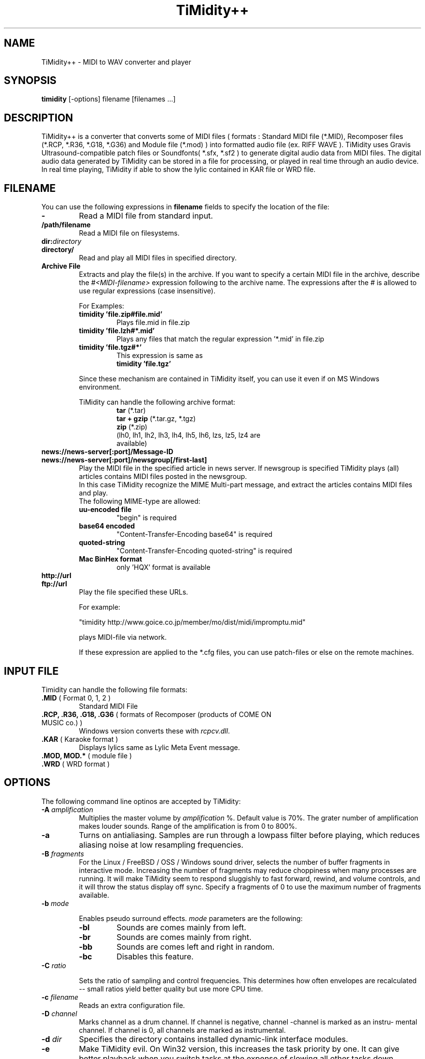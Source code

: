 .TH TiMidity++ 1 "Jan 06 1999" "1.0.0"
.SH NAME
TiMidity++ \- MIDI to WAV converter and player
.SH SYNOPSIS
.B timidity
[\-options] filename [filenames ...]
.P
.SH DESCRIPTION
TiMidity++ is a converter that converts some of MIDI files
( formats : Standard MIDI file (*.MID), Recomposer files (*.RCP, *.R36,
*.G18, *.G36) and Module file (*.mod) ) into formatted audio file
(ex. RIFF WAVE ).
TiMidity uses Gravis Ultrasound\-compatible patch files or 
Soundfonts( *.sfx, *.sf2 ) to generate digital audio data from MIDI files.
The digital audio data generated by TiMidity can be stored in a file for
processing, or played in real time through an audio device.
.br
In real time playing, TiMidity if able to show the lylic contained
in KAR file or WRD file.

.P
.SH FILENAME
You can use the following expressions in \fBfilename\fP fields
to specify the location of the file:
.TP
.B \-
Read a MIDI file from standard input.
.TP
.B /path/filename
Read a MIDI file on filesystems.
.TP
.BI dir: "directory"
.br
.ns
.TP
.B directory/
Read and play all MIDI files in specified directory.
.TP
.B Archive File
Extracts and play the file(s) in the archive.
If you want to specify a certain MIDI file in the archive,
describe the \fI#<MIDI\-filename>\fP expression following to the archive name.
The expressions after the \fI#\fP is allowed to use regular expressions
(case insensitive).

.RS
For Examples:
.TP
.B timidity "'file.zip#file.mid'"
Plays file.mid in file.zip
.TP
.B timidity "'file.lzh#*.mid'"
Plays any files that match the regular expression '*.mid' in file.zip
.TP
.B timidity "'file.tgz#*'"
This expression is same as
.br
\fBtimidity 'file.tgz'\fP
.PP
Since these mechanism are contained in TiMidity itself,
you can use it even if on MS Windows environment.
.PP

TiMidity can handle the following archive format:
.RS
.TP
\fBtar\fP (*.tar)
.TP
\fBtar + gzip\fP (*.tar.gz, *.tgz)
.TP
\fBzip\fP (*.zip)
.TP
.fBlzh\fP (*.lzh, *.lha)
(lh0, lh1, lh2, lh3, lh4, lh5, lh6, lzs, lz5, lz4 are available)
.RE
.RE

.TP
.B news://news\-server[:port]/Message\-ID
.br
.ns
.TP
.B news://news\-server[:port]/newsgroup[/first\-last]
Play the MIDI file in the specified article in news server.
If newsgroup is specified TiMidity plays (all) articles contains
MIDI files posted in the newsgroup.
.br
In this case TiMidity recognize the MIME Multi\-part message, and
extract the articles contains MIDI files and play.
.br
The following MIME\-type are allowed:
.RS
.TP
.B uu\-encoded file
"begin" is required
.TP
.B base64 encoded
"Content\-Transfer\-Encoding\: base64" is required
.TP
.B quoted\-string
"Content\-Transfer\-Encoding\: quoted\-string" is required
.TP
.B Mac BinHex format
only 'HQX' format is available
.RE

.TP
.B http://url
.br
.ns
.TP
.B ftp://url
Play the file specified these URLs.
.sp
For example:

"timidity http://www.goice.co.jp/member/mo/dist/midi/impromptu.mid"

.br
plays MIDI\-file via network.
.sp
If these expression are applied to the *.cfg files, you can use
patch\-files or else on the remote machines.

.P
.SH INPUT FILE
Timidity can handle the following file formats:
.TP
\fB .MID\fP ( Format 0, 1, 2 )
Standard MIDI File
.TP
\fB .RCP, .R36, .G18, .G36\fP ( formats of Recomposer (products of COME ON MUSIC co.) )
Windows version converts these with \fIrcpcv.dll\fP.
.TP
\fB .KAR\fP ( Karaoke format )
Displays lylics same as Lylic Meta Event message.
.TP
\fB .MOD, MOD.*\fP ( module file )
.TP
\fB .WRD\fP ( WRD format )

.P
.SH OPTIONS
The following command line optinos are accepted by TiMidity:

.TP
.B \-A \fIamplification\fP
Multiplies the master volume by \fIamplification\fP %.
Default value is 70%.
The grater number of amplification makes louder sounds. 
Range of the amplification is from 0 to 800%.

.TP
.B \-a
Turns on antialiasing. Samples are  run  through  a
lowpass filter before playing, which reduces aliasing
noise at low resampling frequencies.

.TP
.B \-B \fIfragments\fP
For the Linux / FreeBSD / OSS / Windows sound driver,
selects the number  of
buffer  fragments  in interactive mode.  Increasing
the number of fragments may reduce choppiness  when
many  processes are running.  It will make TiMidity
seem to respond sluggishly to fast forward, rewind,
and  volume  controls, and it will throw the status
display off sync.  Specify a fragments of 0 to  use
the maximum number of fragments available.

.TP
.B \-b \fImode\fP

Enables pseudo surround effects.
\fImode\fP parameters are the following:
.RS
.TP
.B \-bl
Sounds are comes mainly from left.
.TP
.B \-br
Sounds are comes mainly from right.
.TP
.B \-bb
Sounds are comes left and right in random.
.TP
.B \-bc
Disables this feature.
.RE

.TP
.BI \-C " ratio"

Sets the ratio of sampling and control frequencies.
This determines how often  envelopes  are  recalculated 
-- small ratios yield better quality but use
more CPU time.

.TP
.BI \-c " filename"
Reads an extra configuration file.

.TP
.BI \-D " channel"
Marks channel as a drum  channel.   If  channel  is
negative,  channel -channel is marked as an instru-
mental channel.  If channel is 0, all channels  are
marked as instrumental.

.TP
.BI \-d " dir"
Specifies the directory contains installed dynamic-link interface modules.

.TP
.B \-e
Make   TiMidity   evil.   On  Win32  version,  this
increases the task priority by  one.  It  can  give
better  playback  when  you  switch  tasks  at  the
expense of slowing all other tasks down.

.TP
.BI \-E " mode"
Set TiMidity extend modes. The following modes are available
(capitalized switch means disable this feature):
.RS
.TP
.B w/W
Enables/disables modulation controlling.
.TP
.B p/P
Enables/disables portamento controlling.
.TP
.B v/V
Enables/disables NRPM vibration.
.TP
.B r/R
Enables/disables reverb effect controlling.
.TP
.B c/C
Enables/disables chorus effect controlling.
.TP
.BI c " ratio"
Sets the chorus effect value of all channels to \fIratio\fP.
.TP
.B s/S
Enables/disables channel pressure controlling.
.TP
.B t/T
Enables/disables tracing all Text Meta Events.
.TP
.B o/O
Accepts/rejects pronouncing multiple same notes.
.TP
.BI m " HH"
Sets the manufacture ID to \fIHH\fP ( \fIHH\fP is the two hex-digits ).
.br
In addition if \fIHH\fP is \fIGM/gm\fP , \fIGS/gs\fP or  \fIXG/xg\fP
that are same as to \fI41\fP , \fI43\fP and \fI7e\fP.
.TP
.BI B " bank"
Sets the bank number of all channels to \fIbank\fP.
.RE

.TP
.B \-F
Turns  on  fast  panning to accommodate MIDI pieces
that expect panning  adjustments  to  affect  notes
that  are  already  playing.  Some files that don't
expect  this  have  a  habit  of  flipping  balance
rapidly  between  left  and  right, which can cause
severe popping when the -F flag is used.
.br
In current versions of TiMidity this option are toggled.

.TP
.B \-f
Toggles fast envelopes. This option makes TiMidity do fast
but the release time of the notes are shorten.

.TP
.BI \-g " sec"
Open the Sound-Spectrogram window. This option is activated if
the system has support for X Window System.

.TP
.B \-h
Show this help message.

.TP
.BI \-I " voice" [/c]
Uses the program number as the default  instrument.
Any  Program Change events in MIDI files will override
this option.
.br
If the \fIvoice\fP followed by \fI/c\fP the default program number
of the channel \fIc\fP is specified by the \fIvoice\fP.

.TP
.BI \-i " interface"
Selects the user interfaces from the compiled\-in
alternatives. \fIinterface\fP must be begun with one of the 
supported interface identifiers.  Run TiMidity with
the \-h option to see a list.  The following identifiers
may be available: 
.RS
.TP
.B \-id
dumb interface
.TP
.B \-in
ncurses interface(old version)
.TP
.B \-iN
NEW ncurses interface
.TP
.B \-is
slang interface
.TP
.B \-ia
X Ahtena Widget interface
.TP
.B \-ik
Tcl/Tk interface
.TP
.B \-im
motif interface
.TP
.B \-iT
vt100 interface
.TP
.B \-ie
Emacs interface (press \fBM\-x timidity\fP on \fIEmacs\fP)
.TP
.B \-ii
skin interface
.br
Environment variable \fBTIMIDITY_SKIN\fP must be specified with
path of the skin data(compressed data are also available).
.TP
.B Interface options
Option characters may be  added  immediately
after the interface identifier.  The following
options are recognized:
.PP
.TP
.B v
Increases verbosity level.  This option is cumulative.
.TP
.B q
Decreases verbosity level.  This option is cumulative.
.TP
.B t
Toggles trace mode.  In trace  mode,
TiMidity attempts  to  display  its
current state in real time.  For the
Linux  sound  driver, this is accomplished
through the use of short DMA
buffer fragments, which can be tuned
via the -B option.
.RE

.TP
.B \-j
This option enables to load the patch file while playing.

.TP
.B \-L " directory"
Adds \fIdirectory\fP to the library path.  Patch, configuration,
and  MIDI  files  are searched along this
path.  Directories  added  last  will  be  searched
first.   Note  that the current directory is always
searched first before the library path.

.TP
.BI \-n " degree"
Enables Noise Shaping Filter. \fIdegree\fP is from
\fI0\fP(min) to \fI4\fP(max).

.TP
.BI \-O " mode"
Selects the output mode from the compiled-in alternatives. 
mode must begin with one of the supported
output mode identifiers.  Run TiMidity with the  -h
option  to  see  a list.  The following identifiers
should be available in all versions:
.RS
.TP
.B \-Od
Outputs via audio device (default)
.TP
.B \-Or
Generate  raw  waveform  data.   All  format
options   are   supported.   Common  formats
include:
.RS
.TP
.B \-OrU
uLaw
.TP
.B \-Or1sl
16-bit signed linear PCM
.TP
.B \-Or8ul
8-bit unsigned linear PCM
.RE
.TP
.B \-Ou
Generate Sun Audio (au) file
.TP
.B \-Oa
Genetate AIFF file
.TP
.B \-Ow
Generate RIFF WAVE format output.  If output
is  directed  to  a non-seekable file, or if
TiMidity is interrupted before closing the
file, the file header will contain 0xFFFFFFFF in the RIFF and data
block length fields.  The popular sound conversion utility \fIsox\fP
is able to read such malformed files, so you can pipe data directly to
sox for on\-the\-fly conversion to other formats.
.TP
.B "Format options"
Option characters may be added immediately after the mode identifier
to change the output format.  The following options are recognized:
.RS
.LP
.TP
.B 8
8-bit sample width
.TP
.B 1
6-bit sample width
.TP
.B l
Linear encoding
.TP
.B U
uLaw (8-bit) encoding
.TP
.B M
Monophonic
.TP
.B S
Stereo
.TP
.B s
Signed output
.TP
.B u
Unsigned output
.TP
.B x
Byte-swapped output
.RE
.LP
Note that some options have no effect on some modes.  For example, you
cannot generate a byte-swapped RIFF WAVE file, or force uLaw output on
a Linux PCM device.
.RE
.LP
.TP
.BI \-o " filename"
Place output on \fIfilename\fP, which may be a file, device, or HP-UX
audio server, depending on the output mode selected with the \fB\-O\fP
option. The special filename ``\-'' causes output to be placed on
stdout.

.TP
.BI \-p " voices"
Sets polyphony (maximum number of simultaneous voices) to
\fIvoices\fP.

.TP
.BI \-Q " channel"
Causes \fIchannel\fP to be quiet.
If \fIchannel\fP is negative, channel \-\fIchannel\fP is turned back on.
If \fIchannel\fP is 0, all channels are turned on.
 
.TP
.BI \-R " value"
Enables Pseudo Reverb Mode. \fIvalue\fP are the following:
.RS
.TP
.B 0
Long slight release
.TP
.B 1
Long loud release
.TP
.B 2
Short release
.TP
.B 3
No release
.RE

.TP
.B \-r
This options causes another reverb effects.

.TP
.BI \-S " size"
Sets the re-sample cache size to \fIsize\fP bytes.
If \fIsize\fP equals to 0 any sample caches are disabled. 
Default value of \fIsize\fP is 2097152(2MB).

.TP
.BI \-s " frequency"
Sets the resampling frequency(\fBHz\fP or \fBkHz\fP). 
Not all sound devices are capable of all frequencies -- an approximate
frequency may be selected, depending on the implementation.

.TP
.BI -t " code"
Sets output coding of Japanese text. \fIcode\fP are the following:
.RS
.TP
.B auto
determined by \fILANG\fP environment variable.
.TP
.B ascii
Transrates non-ascii code to period.
.TP
.B euc
Outputs by EUC(Japan) coding.
.TP
.B jis
Outputs by JIS coding.
.TP
.B sjis
Outputs by SJIS coding.
.RE

.TP
.B \-U
Instructs TiMidity to unload all instruments from memory between
MIDI files.  This can reduce memory requirements when playing many
files in succession.

.TP
.BI \-w " mode"
Extend mode for MS\-Windows. The following options are available:
.RS
.TP
.BI \-w "r"
Use \fIrcpcv.dll\fP to play RCP/R36 files.
.TP
.BI \-w "R"
Not use \fIrcpcv.dll\fP (default).
.RE

.TP
.BI \-W " mode"
Play with WRD file.
\fImode\fP are the follwing:
.RS
.TP
.B x
X Window System mode
.TP
.B t
TTY mode
.TP
.B d
Dumb mode (outputs WRD events directry)
.TP
.B \-
not traces WRD
.RE
WRD mode must be with trace mode(option \fB\-i?t\fP) or 
timing of WRD events are terrible.

.TP
.B \-WR[opts]
Sets WRD options:
.RS
.TP
.B a1=b1,a2=b2, ...
Sets the WRD options. \fBan\fP is the name of option and \fBbn\fP is the
value.
.TP
.BI d="n"
Emulates timing(\fB@WAIT\fP,\fB@WMODE\fP) bugs of the original MIMPI player.
The emulate level is following:
.RS
.TP
.B -WRd=0
not emulates any bugs of MIMPI
.TP
.B -WRd=1
only emulates some bugs (default)
.TP
.B -WRd=2
emulates all known bugs
.RE

.TP
.BI F="filename"
Uses \fIfilename\fP as WRD file only  (input\-file\-name):r.wrd
(like csh syntax) is not available.
.TP
.BI f="filename"
Uses \fIfilername\fP as WRD file.
.RE

.TP
.BI \-x " string"
Configure TiMidity by the \fIstring\fP. The format of \fIstring\fP
is the same as timidity.cfg.
.br

For example:
.br
\fB\-x'bank 0\\n0 violin.pat'\fP
.br
Sets the instrument number 0 to violin.

Character \fB\\\fP(Ascii 0x5c) in the \fIstring\fP is treated 
as escape character like C literal. For example \fB\\n\fP is treated
as carridge return.
.RE

.P
.SH SEE ALSO
lsmidiprog(1), mididump(1), patinfo(1), sf2text(1), wav2pat(1), timidity.cfg(5)

.P
.SH COPYRIGHT
Copyright (C) 1999 Masanao Izumo <mo@goice.co.jp>
Copyright (C) 1995 Tuukka Toivonen <tt@cgs.fi>
.P
Original version was developed under the name of Tuukka Toivonen
<tt@cgs.fi> until the version of TiMidity-0.2i. His development was
discontinued because of his busy work.
.P
This program is free software; you can redistribute it and/or modify
it under the terms of the \fIGNU General Public License\fP as published by
the Free Software Foundation; either version 2 of the License, or (at
your option) any later version.
.P
This program is distributed in the hope that it will be useful, but
WITHOUT ANY WARRANTY; without even the implied warranty of
MERCHANTABILITY or FITNESS FOR A PARTICULAR PURPOSE. See the \fIGNU
General Public License\fP for more details.
.P
You should have received a copy of the GNU General Public License
along with this program; if not, write to the Free Software
Foundation, Inc., 675 Mass Ave, Cambridge, MA 02139, USA.


.SH AVAILABILITY
The latest release is available on the TiMidity++ Page,
.br
URL http://www.goice.co.jp/member/mo/timidity/
.br

.SH BUGS
8-bit and low-rate output sounds worse than it should.
.P
Eats more CPU time than a small CPU-time-eating animal.
.P
This man page translated from Japanese to English by me with
heavily poor English skill :-)

.P
.SH AUTHORS
\fBVersion 0.2i and earlier:\fP
.br
Tuukka Toivonen <toivonen@clinet.fi>
.br
Vincent Pagel <pagel@loria.fr>
.br
Takashi Iwai <iwai@dragon.mm.t.u-tokyo.ac.jp>
.br
Davide Moretti <dmoretti@iper.net>
.br
Chi Ming HUNG <cmhung@insti.physics.sunysb.edu>
.br
Riccardo Facchetti <riccardo@cdc8g5.cdc.polimi.it>
.P
\fBTiMidity++:\fP
.br
IZUMO Masanao <mo@goice.co.jp>
.br
HARADA Tomokazu <harada@prince.pe.u-tokyo.ac.jp>
.br
YAMATE Keiichirou <keiich-y@is.aist-nara.ac.jp>
.br
KIRYU Masaki <mkiryu@usa.net>
.br
AOKI Daisuke <dai@y7.net>
.br
MATSUMOTO Shoji <shom@i.h.kyoto-u.ac.jp>
.br
KOYANAGI Masaaki <koyanagi@okilab.oki.co.jp>
.br
IMAI Kunihiko <imai@leo.ec.t.kanazawa-u.ac.jp>
.br
NOGAMI Takaya <t-nogami@happy.email.ne.jp>
.br
WATANABE Takanori <takawata@shidahara1.planet.kobe-u.ac.jp>
.br
TAKEKAWA Hiroshi <sian@big.or.jp>
.br
NAGANO Daisuke <breeze.geo@geocities.co.jp> 
.br
YAMAHATA Isaku <yamahata@kusm.kyoto-u.ac.jp>
.br
KINOSHITA kosuke <kino@krhm.jvc-victor.co.jp>
.br
ARAI Yoshishige <ryo2@on.rim.or.jp>
.br
Glenn Trigg <ggt@netspace.net.au>
.P
and other many people sends information and bug\-fix codes.
.P

English version of this man page is written by
NAGANO Daisuke <breeze_geo@geocities.co.jp>.
.br
If any comments or suggestions or claims :) about this man page you have,
please tell me it.
